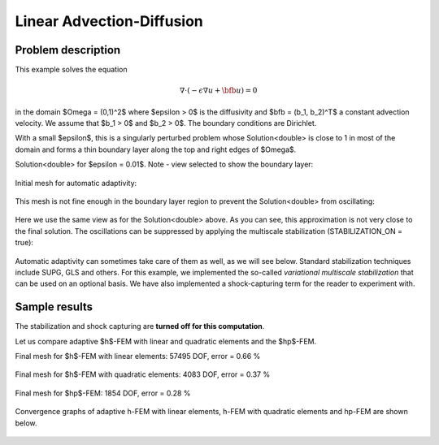 Linear Advection-Diffusion
--------------------------

Problem description
~~~~~~~~~~~~~~~~~~~

This example solves the equation 

.. math::

    \nabla \cdot (-\epsilon \nabla u + \bfb u) = 0

in the domain $\Omega = (0,1)^2$ where $\epsilon > 0$ is the diffusivity and $\bfb = (b_1, b_2)^T$
a constant advection velocity. We assume that $b_1 > 0$ and $b_2 > 0$. The boundary 
conditions are Dirichlet. 

With a small $\epsilon$, this is a singularly 
perturbed problem whose Solution<double> is close to 1 in most of the domain and forms 
a thin boundary layer along the top 
and right edges of $\Omega$. 

Solution<double> for $\epsilon = 0.01$. Note - view selected to show the boundary layer:

.. figure:: example-linear-advection-diffusion/solution.png
   :align: center
   :scale: 50% 
   :figclass: align-center
   :alt: Solution.

Initial mesh for automatic adaptivity: 

.. figure:: example-linear-advection-diffusion/mesh_init.png
   :align: center
   :scale: 50% 
   :figclass: align-center
   :alt: Mesh.

This mesh is not fine enough in the boundary layer region to 
prevent the Solution<double> from oscillating:

.. figure:: example-linear-advection-diffusion/sol_init.png
   :align: center
   :scale: 50% 
   :figclass: align-center
   :alt: Solution.

Here we use the same view as for the Solution<double> above. 
As you can see, this approximation is not very close to the final solution. The oscillations 
can be suppressed by applying the multiscale stabilization (STABILIZATION_ON = true):

.. figure:: example-linear-advection-diffusion/sol_init_2.png
   :align: center
   :scale: 55% 
   :figclass: align-center
   :alt: Solution.

Automatic adaptivity can sometimes
take care of them as well, as we will see below. Standard stabilization techniques 
include SUPG, GLS and others. For this example, we implemented the so-called *variational 
multiscale stabilization* that can be used on an optional basis.
We have also implemented a shock-capturing term for the reader to experiment with.

Sample results
~~~~~~~~~~~~~~

The stabilization and shock capturing are **turned off for this computation**.

Let us compare adaptive $h$-FEM with linear and quadratic elements and the $hp$-FEM.

Final mesh for $h$-FEM with linear elements: 57495 DOF, error = 0.66 \%

.. figure:: example-linear-advection-diffusion/mesh-h1.png
   :align: center
   :scale: 40% 
   :figclass: align-center
   :alt: Mesh.

Final mesh for $h$-FEM with quadratic elements: 4083 DOF, error = 0.37 \%

.. figure:: example-linear-advection-diffusion/mesh-h2.png
   :align: center
   :scale: 40% 
   :figclass: align-center
   :alt: Mesh.

Final mesh for $hp$-FEM: 1854 DOF, error = 0.28 \%

.. figure:: example-linear-advection-diffusion/mesh-hp.png
   :align: center
   :scale: 40% 
   :figclass: align-center
   :alt: Mesh.

Convergence graphs of adaptive h-FEM with linear elements, h-FEM with quadratic elements
and hp-FEM are shown below.

.. figure:: example-linear-advection-diffusion/conv_compar_dof.png
   :align: center
   :scale: 50% 
   :figclass: align-center
   :alt: DOF convergence graph.

